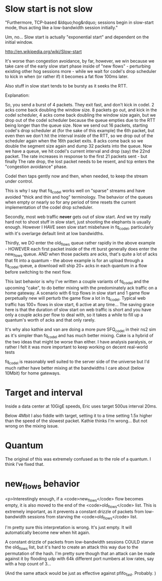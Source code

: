 * Slow start is not slow

"Furthermore, TCP-based &ldquo;hog&rdquo; sessions begin in slow-start mode,
thus acting like a low-bandwidth session initially."

Um, no... Slow start is actually "exponential start" and dependent on the initial window. 

http://en.wikipedia.org/wiki/Slow-start

It's worse than congestion avoidance, by far, however, we win because we take care of the early slow start phase inside of "new flows" - perturbing existing other hog sessions more - while we wait for codel's drop scheduler to kick in when (or rather if) it becomes a fat flow 100ms later. 

Also stuff in slow start tends to be bursty as it seeks the RTT. 

Explanation:

So, you send a burst of 4 packets. They exit fast, and don't kick in codel. 2 acks come back doubling the window size.
8 packets go out, and kick in the codel scheduler, 4 acks come back doubling the window size again, but we drop out of the codel scheduler because the queue empties due to the RTT being longer than the queue size. Now we send out 16 packets, starting codel's drop scheduler at (for the sake of this example) the 6th packet, but even then we don't hit the interval inside of the RTT, so we drop out of the scheduler again when the 16th packet exits. 8 acks come back so we double the segment size again and dump 32 packets into the queue. Now we have a queue, we hit codel's current interval and drop (say) the 22nd packet. The rate increases in response to the first 21 packets sent - but finally The rate drop, the lost packet needs to be resent, and tcp enters the "congestion avoidance" phase.

Codel then taps gently now and then, when needed, to keep the stream under control.

This is why I say that fq_codel works well on "sparse" streams and have avoided "thick and thin and hog" terminology. The behavior of the queues  when empty or nearly so for any period of time resets the current implementation of the codel drop scheduler.

Secondly, most web traffic *never* gets out of slow start. And we try really hard not to shoot stuff in slow start, just shooting the elephants is usually enough. However I HAVE seen slow start misbehave in fq_codel, particularly with it's overlarge default limit at low bandwidths.

Thirdly, we DO enter the old_flows queue rather rapidly in the above example - HOWEVER each first packet inside of the rtt burst generally does enter the new_flows queue. AND when those packets are acks, that's quite a lot of acks that fit into a quantum - the above example is for an upload through a fq_codel queue, a download will ship 20+ acks in each quantum in a flow before switching to the next flow.

This last behavior is why I've written a couple variants of fq_codel and the upcoming "cake", to do better mixing with the predominately ack traffic on a home gateway. A scenario with 6 tcp flows in slow start and 1 game flow perpetually new will perturb the game flow a lot in fq_codel. Typical web traffic has 100+ flows in slow start, 6 active at any time... The saving grace here is that the duration of slow start on web traffic is short and you have only a couple acks per flow to deal with, so it takes a while to fill up a quantum's worth of acks and that only rarely.

It's why also kathie and van are doing a more pure SFQ_codel in their ns2 sim as it's simpler than fq_codel and has much better mixing. Cake is a hybrid of the two ideas that might be worse than either. I have analysis paralysis, or rather I felt it was more important to keep working on decent real-world tests 

fq_codel is reasonably well suited to the server side of the universe but I'd much rather have better mixing at the bandwidths I care about (below 10Mbit) for home gateways.

* Target and interval

Inside a data center at 10GigE speeds, Eric uses target 500us interval 20ms. 

Below 4Mbit I also fiddle with target, setting it to a time setting 1.5x higher than the speed of the slowest packet. Kathie thinks I'm wrong... But not wrong on the mixing issue.

* Quantum

The original of this was extremely confused as to the role of a quantum. I think I've fixed that.

* new_flows behavior

<p>Interestingly enough, if a <code>new_flows</code> flow becomes
empty, it is also moved to the end of the <code>old_flows</code> list.
This is extremely important, as it prevents a constant drizzle of
packets from low-bandwidth sessions from starving the
<code>old_flows</code> list.

I'm pretty sure this interpretation is wrong. It's just empty. It will automatically become new when hit again.

A constant drizzle of packets from low-bandwidth sessions COULD starve the old_flows list, but it's hard to create an attack this way due to the permutation of the hash. I'm pretty sure though that an attack can be made against it by flooding udp with 64k different port numbers at low rates, say with a hop count of 3...

(And the same attack would be just as effective against pfifo_fast. Probably. )
